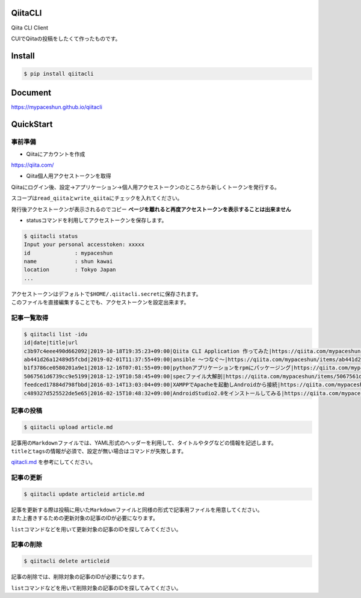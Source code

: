 QiitaCLI
========

| |Build Status|
| |codecov|
| |PyPI|

Qiita CLI Client

CUIでQiitaの投稿をしたくて作ったものです。

Install
=======

.. code:: console

    $ pip install qiitacli

Document
========

https://mypaceshun.github.io/qiitacli

QuickStart
==========

事前準備
--------

-  Qiitaにアカウントを作成

https://qiita.com/

-  Qiita個人用アクセストークンを取得

Qiitaにログイン後、設定→アプリケーション→個人用アクセストークンのところから新しくトークンを発行する。

スコープは\ ``read_qiita``\ と\ ``write_qiita``\ にチェックを入れてください。

発行後アクセストークンが表示されるのでコピー
**ページを離れると再度アクセストークンを表示することは出来ません**

-  statusコマンドを利用してアクセストークンを保存します。

.. code:: console

    $ qiitacli status
    Input your personal accesstoken: xxxxx
    id              : mypaceshun
    name            : shun kawai
    location        : Tokyo Japan
    ...

| アクセストークンはデフォルトで\ ``$HOME/.qiitacli.secret``\ に保存されます。
| このファイルを直接編集することでも、アクセストークンを設定出来ます。

記事一覧取得
------------

.. code:: console

    $ qiitacli list -idu
    id|date|title|url
    c3b97c4eee490d662092|2019-10-18T19:35:23+09:00|Qiita CLI Application 作ってみた|https://qiita.com/mypaceshun/items/c3b97c4eee490d662092
    ab441d26a12489d5fcbd|2019-02-01T11:37:55+09:00|ansible 〜つなぐ〜|https://qiita.com/mypaceshun/items/ab441d26a12489d5fcbd
    b1f3786ce0580201a9e1|2018-12-16T07:01:55+09:00|pythonアプリケーションをrpmにパッケージング|https://qiita.com/mypaceshun/items/b1f3786ce0580201a9e1
    5067561d6739cc9e5199|2018-12-19T10:58:45+09:00|specファイル大解剖|https://qiita.com/mypaceshun/items/5067561d6739cc9e5199
    feedced17884d798fbbd|2016-03-14T13:03:04+09:00|XAMPPでApacheを起動しAndroidから接続|https://qiita.com/mypaceshun/items/feedced17884d798fbbd
    c489327d525522de5e65|2016-02-15T10:48:32+09:00|AndroidStudio2.0をインストールしてみる|https://qiita.com/mypaceshun/items/c489327d525522de5e65

記事の投稿
----------

.. code:: console

    $ qiitacli upload article.md

| 記事用の\ ``Markdown``\ ファイルでは、YAML形式のヘッダーを利用して、タイトルやタグなどの情報を記述します。
| ``title``\ と\ ``tags``\ の情報が必須で、設定が無い場合はコマンドが失敗します。

`qiitacli.md <article/qiitacli.md>`__ を参考にしてください。

記事の更新
----------

.. code:: console

    $ qiitacli update articleid article.md

| 記事を更新する際は投稿に用いた\ ``Markdown``\ ファイルと同様の形式で記事用ファイルを用意してください。
| また上書きするための更新対象の記事のIDが必要になります。

``list``\ コマンドなどを用いて更新対象の記事のIDを探してみてください。

記事の削除
----------

.. code:: console

    $ qiitacli delete articleid

記事の削除では、削除対象の記事のIDが必要になります。

``list``\ コマンドなどを用いて削除対象の記事のIDを探してみてください。

.. |Build Status| image:: https://travis-ci.org/mypaceshun/qiitacli.svg?branch=master
   :target: https://travis-ci.org/mypaceshun/qiitacli
.. |codecov| image:: https://codecov.io/gh/mypaceshun/qiitacli/branch/master/graph/badge.svg
   :target: https://codecov.io/gh/mypaceshun/qiitacli
.. |PyPI| image:: https://img.shields.io/pypi/v/qiitacli
   :target: https://pypi.org/project/qiitacli/

